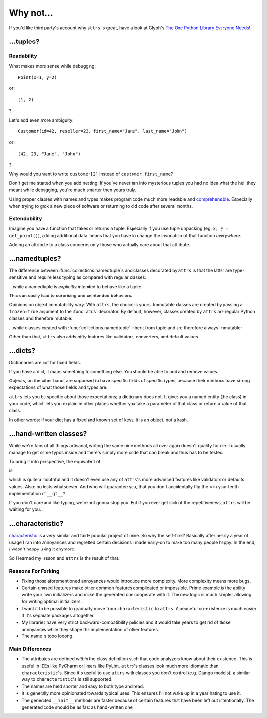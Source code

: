 .. _why:

Why not…
========


If you'd like third party's account why ``attrs`` is great, have a look at Glyph's `The One Python Library Everyone Needs <https://glyph.twistedmatrix.com/2016/08/attrs.html>`_!


…tuples?
--------


Readability
^^^^^^^^^^^

What makes more sense while debugging::

   Point(x=1, y=2)

or::

   (1, 2)

?

Let's add even more ambiguity::

   Customer(id=42, reseller=23, first_name="Jane", last_name="John")

or::

   (42, 23, "Jane", "John")

?

Why would you want to write ``customer[2]`` instead of ``customer.first_name``?

Don't get me started when you add nesting.
If you've never ran into mysterious tuples you had no idea what the hell they meant while debugging, you're much smarter then yours truly.

Using proper classes with names and types makes program code much more readable and comprehensible_.
Especially when trying to grok a new piece of software or returning to old code after several months.

.. _comprehensible: https://arxiv.org/pdf/1304.5257.pdf


Extendability
^^^^^^^^^^^^^

Imagine you have a function that takes or returns a tuple.
Especially if you use tuple unpacking (eg. ``x, y = get_point()``), adding additional data means that you have to change the invocation of that function *everywhere*.

Adding an attribute to a class concerns only those who actually care about that attribute.


…namedtuples?
-------------

The difference between :func:`collections.namedtuple`\ s and classes decorated by ``attrs`` is that the latter are type-sensitive and require less typing as compared with regular classes:


.. doctest::

   >>> import attr
   >>> @attr.s
   ... class C1(object):
   ...     a = attr.ib()
   ...     def print_a(self):
   ...        print(self.a)
   >>> @attr.s
   ... class C2(object):
   ...     a = attr.ib()
   >>> c1 = C1(a=1)
   >>> c2 = C2(a=1)
   >>> c1.a == c2.a
   True
   >>> c1 == c2
   False
   >>> c1.print_a()
   1


…while a namedtuple is *explicitly* intended to behave like a tuple:


.. doctest::

   >>> from collections import namedtuple
   >>> NT1 = namedtuple("NT1", "a")
   >>> NT2 = namedtuple("NT2", "b")
   >>> t1 = NT1._make([1,])
   >>> t2 = NT2._make([1,])
   >>> t1 == t2 == (1,)
   True


This can easily lead to surprising and unintended behaviors.

Opinions on object immutability vary.
With ``attrs``, the choice is yours.
Immutable classes are created by passing a ``frozen=True`` argument to the :func:`attr.s` decorator.
By default, however, classes created by ``attrs`` are regular Python classes and therefore mutable:

.. doctest::

   >>> import attr
   >>> @attr.s
   ... class Customer(object):
   ...     first_name = attr.ib()
   >>> c1 = Customer(first_name="Kaitlyn")
   >>> c1.first_name
   'Kaitlyn'
   >>> c1.first_name = "Katelyn"
   >>> c1.first_name
   'Katelyn'

…while classes created with :func:`collections.namedtuple` inherit from tuple and are therefore always immutable:

.. doctest::

   >>> from collections import namedtuple
   >>> Customer = namedtuple("Customer", "first_name")
   >>> c1 = Customer(first_name="Kaitlyn")
   >>> c1.first_name
   'Kaitlyn'
   >>> c1.first_name = "Katelyn"
   Traceback (most recent call last):
     File "<stdin>", line 1, in <module>
   AttributeError: can't set attribute

Other than that, ``attrs`` also adds nifty features like validators, converters, and default values.

.. _tuple: https://docs.python.org/2/tutorial/datastructures.html#tuples-and-sequences


…dicts?
-------

Dictionaries are not for fixed fields.

If you have a dict, it maps something to something else.
You should be able to add and remove values.

Objects, on the other hand, are supposed to have specific fields of specific types, because their methods have strong expectations of what those fields and types are.

``attrs`` lets you be specific about those expectations; a dictionary does not.
It gives you a named entity (the class) in your code, which lets you explain in other places whether you take a parameter of that class or return a value of that class.

In other words: if your dict has a fixed and known set of keys, it is an object, not a hash.


…hand-written classes?
----------------------

While we're fans of all things artisanal, writing the same nine methods all over again doesn't qualify for me.
I usually manage to get some typos inside and there's simply more code that can break and thus has to be tested.

To bring it into perspective, the equivalent of

.. doctest::

   >>> @attr.s
   ... class SmartClass(object):
   ...    a = attr.ib()
   ...    b = attr.ib()
   >>> SmartClass(1, 2)
   SmartClass(a=1, b=2)

is

.. doctest::

   >>> class ArtisanalClass(object):
   ...     def __init__(self, a, b):
   ...         self.a = a
   ...         self.b = b
   ...
   ...     def __repr__(self):
   ...         return "ArtisanalClass(a={}, b={})".format(self.a, self.b)
   ...
   ...     def __eq__(self, other):
   ...         if other.__class__ is self.__class__:
   ...             return (self.a, self.b) == (other.a, other.b)
   ...         else:
   ...             return NotImplemented
   ...
   ...     def __ne__(self, other):
   ...         result = self.__eq__(other)
   ...         if result is NotImplemented:
   ...             return NotImplemented
   ...         else:
   ...             return not result
   ...
   ...     def __lt__(self, other):
   ...         if other.__class__ is self.__class__:
   ...             return (self.a, self.b) < (other.a, other.b)
   ...         else:
   ...             return NotImplemented
   ...
   ...     def __le__(self, other):
   ...         if other.__class__ is self.__class__:
   ...             return (self.a, self.b) <= (other.a, other.b)
   ...         else:
   ...             return NotImplemented
   ...
   ...     def __gt__(self, other):
   ...         if other.__class__ is self.__class__:
   ...             return (self.a, self.b) > (other.a, other.b)
   ...         else:
   ...             return NotImplemented
   ...
   ...     def __ge__(self, other):
   ...         if other.__class__ is self.__class__:
   ...             return (self.a, self.b) >= (other.a, other.b)
   ...         else:
   ...             return NotImplemented
   ...
   ...     def __hash__(self):
   ...         return hash((self.a, self.b))
   >>> ArtisanalClass(a=1, b=2)
   ArtisanalClass(a=1, b=2)

which is quite a mouthful and it doesn't even use any of ``attrs``'s more advanced features like validators or defaults values.
Also: no tests whatsoever.
And who will guarantee you, that you don't accidentally flip the ``<`` in your tenth implementation of ``__gt__``?

If you don't care and like typing, we're not gonna stop you.
But if you ever get sick of the repetitiveness, ``attrs`` will be waiting for you. :)


…characteristic?
----------------

`characteristic <https://characteristic.readthedocs.io/>`_ is a very similar and fairly popular project of mine.
So why the self-fork?
Basically after nearly a year of usage I ran into annoyances and regretted certain decisions I made early-on to make too many people happy.
In the end, *I* wasn't happy using it anymore.

So I learned my lesson and ``attrs`` is the result of that.


Reasons For Forking
^^^^^^^^^^^^^^^^^^^

- Fixing those aforementioned annoyances would introduce more complexity.
  More complexity means more bugs.
- Certain unused features make other common features complicated or impossible.
  Prime example is the ability write your own initializers and make the generated one cooperate with it.
  The new logic is much simpler allowing for writing optimal initializers.
- I want it to be possible to gradually move from ``characteristic`` to ``attrs``.
  A peaceful co-existence is much easier if it's separate packages altogether.
- My libraries have very strict backward-compatibility policies and it would take years to get rid of those annoyances while they shape the implementation of other features.
- The name is tooo looong.


Main Differences
^^^^^^^^^^^^^^^^

- The attributes are defined *within* the class definition such that code analyzers know about their existence.
  This is useful in IDEs like PyCharm or linters like PyLint.
  ``attrs``'s classes look much more idiomatic than ``characteristic``'s.
  Since it's useful to use ``attrs`` with classes you don't control (e.g. Django models), a similar way to ``characteristic``'s is still supported.
- The names are held shorter and easy to both type and read.
- It is generally more opinionated towards typical uses.
  This ensures I'll not wake up in a year hating to use it.
- The generated ``__init__`` methods are faster because of certain features that have been left out intentionally.
  The generated code should be as fast as hand-written one.
